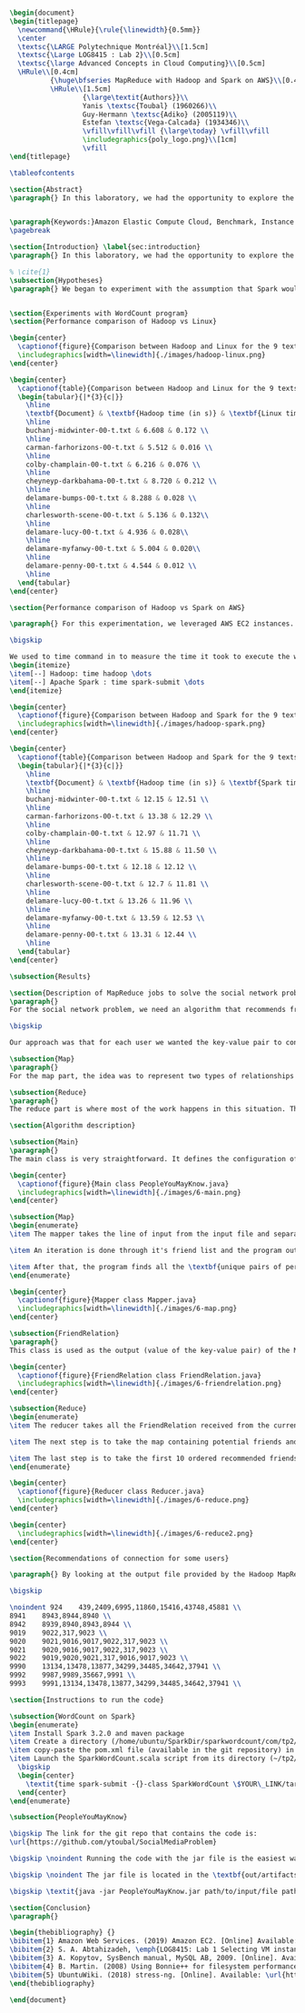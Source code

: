 #+LATEX_CLASS: article
#+LATEX_CLASS_OPTIONS: [11pt]
#+LATEX_HEADER: \usepackage{fullpage}
#+LATEX_HEADER: \usepackage{amssymb}
#+LATEX_HEADER: \usepackage[english]{babel}
#+LATEX_HEADER: \usepackage{graphicx,multirow}
#+LATEX_HEADER: \usepackage{caption}
#+LATEX_HEADER: \usepackage{hyperref}
#+LATEX_HEADER: \usepackage{amsmath}
#+LATEX_HEADER: \usepackage{enumitem}
#+LATEX_HEADER: \usepackage{subfig}
#+LATEX_HEADER: \usepackage{placeins}

#+LATEX_HEADER: \captionsetup{font=bf,belowskip=8pt}

#+OPTIONS: toc:nil
#+BEGIN_SRC latex

\begin{document}
\begin{titlepage}
  \newcommand{\HRule}{\rule{\linewidth}{0.5mm}}
  \center
  \textsc{\LARGE Polytechnique Montréal}\\[1.5cm]
  \textsc{\Large LOG8415 : Lab 2}\\[0.5cm]
  \textsc{\large Advanced Concepts in Cloud Computing}\\[0.5cm]
  \HRule\\[0.4cm]
          {\huge\bfseries MapReduce with Hadoop and Spark on AWS}\\[0.4cm]
          \HRule\\[1.5cm]
                  {\large\textit{Authors}}\\
                  Yanis \textsc{Toubal} (1960266)\\
                  Guy-Hermann \textsc{Adiko} (2005119)\\
                  Estefan \textsc{Vega-Calcada} (1934346)\\
                  \vfill\vfill\vfill {\large\today} \vfill\vfill
                  \includegraphics{poly_logo.png}\\[1cm]
                  \vfill
\end{titlepage}

\tableofcontents

\section{Abstract}
\paragraph{} In this laboratory, we had the opportunity to explore the MapReduce paradigm. We successfully compared the performance of the algorithm on Linux, Hadoop and Spark with different experiments. At first, we compared Spark and Hadoop in a simple WordCount program to observe the difference in performance between the two. We ran it all on AWS, Amazon’s cloud computing platform, by creating an EC2 instance.


\paragraph{Keywords:}Amazon Elastic Compute Cloud, Benchmark, Instance Performance, Cloud Application, MapReduce, Hadoop, Spark, Big Data, AWS
\pagebreak

\section{Introduction} \label{sec:introduction}
\paragraph{} In this laboratory, we had the opportunity to explore the MapReduce paradigm. We successfully compared the performance of the algorithm on Linux, Hadoop and Spark with different experiments. At first, we compared Spark and Hadoop in a simple WordCount program to observe the difference in performance between the two. We ran it all on AWS, Amazon’s cloud computing platform, by creating an EC2 instance.

% \cite{1}
\subsection{Hypotheses}
\paragraph{} We began to experiment with the assumption that Spark would outperform Hadoop due to the fact Apache Spark processes the data in-memory instead of disk after performing a MapReduce. The following section will show and explain the results we obtained while running the WordCount program on Hadoop and Spark


\section{Experiments with WordCount program}
\section{Performance comparison of Hadoop vs Linux}

\begin{center}
  \captionof{figure}{Comparison between Hadoop and Linux for the 9 texts}
  \includegraphics[width=\linewidth]{./images/hadoop-linux.png}
\end{center}

\begin{center}
  \captionof{table}{Comparison between Hadoop and Linux for the 9 texts} \label{tab:regression_analysis_summary}
  \begin{tabular}{|*{3}{c|}}
    \hline
    \textbf{Document} & \textbf{Hadoop time (in s)} & \textbf{Linux time (in s)} \\
    \hline
    buchanj-midwinter-00-t.txt & 6.608 & 0.172 \\
    \hline
    carman-farhorizons-00-t.txt & 5.512 & 0.016 \\
    \hline
    colby-champlain-00-t.txt & 6.216 & 0.076 \\
    \hline
    cheyneyp-darkbahama-00-t.txt & 8.720 & 0.212 \\
    \hline
    delamare-bumps-00-t.txt & 8.288 & 0.028 \\
    \hline
    charlesworth-scene-00-t.txt & 5.136 & 0.132\\
    \hline
    delamare-lucy-00-t.txt & 4.936 & 0.028\\
    \hline
    delamare-myfanwy-00-t.txt & 5.004 & 0.020\\
    \hline
    delamare-penny-00-t.txt & 4.544 & 0.012 \\
    \hline
  \end{tabular}
\end{center}

\section{Performance comparison of Hadoop vs Spark on AWS}

\paragraph{} For this experimentation, we leveraged AWS EC2 instances. As for the instance type, we used t3.xlarge which enables 4 vCPUs and 16 GiB of Memory. Below is the report for performance of Hadoop vs Spark. Basically, Spark outperforms Hadoop as we can see in the graph. To properly evaluate both Hadoop and Spark, we ran the WordCount three times on each machine and took the average time for both. In the following table (Table 2: Comparison between Hadoop and Spark for the 9 texts), we only show the average and not the individual results of each execution to avoid overloading this report. We also presented the data in a plot for a more visual comparison.

\bigskip

We used to time command in to measure the time it took to execute the wordcount program on each system:
\begin{itemize}
\item[--] Hadoop: time hadoop \dots
\item[--] Apache Spark : time spark-submit \dots
\end{itemize}

\begin{center}
  \captionof{figure}{Comparison between Hadoop and Spark for the 9 texts}
  \includegraphics[width=\linewidth]{./images/hadoop-spark.png}
\end{center}

\begin{center}
  \captionof{table}{Comparison between Hadoop and Spark for the 9 texts} \label{tab:regression_analysis_summary}
  \begin{tabular}{|*{3}{c|}}
    \hline
    \textbf{Document} & \textbf{Hadoop time (in s)} & \textbf{Spark time (in s)} \\
    \hline
    buchanj-midwinter-00-t.txt & 12.15 & 12.51 \\
    \hline
    carman-farhorizons-00-t.txt & 13.38 & 12.29 \\
    \hline
    colby-champlain-00-t.txt & 12.97 & 11.71 \\
    \hline
    cheyneyp-darkbahama-00-t.txt & 15.88 & 11.50 \\
    \hline
    delamare-bumps-00-t.txt & 12.18 & 12.12 \\
    \hline
    charlesworth-scene-00-t.txt & 12.7 & 11.81 \\
    \hline
    delamare-lucy-00-t.txt & 13.26 & 11.96 \\
    \hline
    delamare-myfanwy-00-t.txt & 13.59 & 12.53 \\
    \hline
    delamare-penny-00-t.txt & 13.31 & 12.44 \\
    \hline
  \end{tabular}
\end{center}

\subsection{Results}

\section{Description of MapReduce jobs to solve the social network problem}
\paragraph{}
For the social network problem, we need an algorithm that recommends friends for each user. More particularly, It needs to find the top 10 of new friends recommendation based on the number of mutual friends. Based on the information given, we can conclude that a MapReduce approach to this problem is very much possible since there is a high amount of data involved (big data) and since this problem is very much parallelizable with the right approach.

\bigskip

Our approach was that for each user we wanted the key-value pair to contain the user as the key and a recommended friend as the value. To achieve this, here is how we separated the map and the reduce part.

\subsection{Map}
\paragraph{}
For the map part, the idea was to represent two types of relationships between the users which are a relationship of friendship (already friends) and a relationship of potential friend recommendation. Here we use potential because at this stage we can't know if the two users are already friends or not. This verification will be done during the reduce part. For this problem, the friends of the current user are represented by a friendship relationship since they are already friends. As for the potential friends, they are simply represented by the pairs of permutations between the friends of the current user. As an example, if user 0 has friends {1,2,3}, the potential friends are (1,2) (2,1) (1,3) (3,1) (2,3) (3,2). Since each map process uses as an input one user and it's friend, which are represented by a line of input text file, it's easy to scale up by using, for example, one worker per line of text.

\subsection{Reduce}
\paragraph{}
The reduce part is where most of the work happens in this situation. The idea here is to separate, for the current user, the users that are already friends with him and the users that are recommended as new friends. For the users that are already friends with the user, they are going to be ignored. As for the users that are recommended as new friends, they will be stocked along with the number of mutual friends between them and the current user. The number of mutual friends is given by incrementing everytime there is an occurrence of the recommended user (1 per mutual friend). Finally, the 10 top users with the most mutual friends with the current user will be displayed.

\section{Algorithm description}

\subsection{Main}
\paragraph{}
The main class is very straightforward. It defines the configuration of the Hadoop Job that will be run. This includes the Mapper class, the Reducer class, the input, the output and more.

\begin{center}
  \captionof{figure}{Main class PeopleYouMayKnow.java}
  \includegraphics[width=\linewidth]{./images/6-main.png}
\end{center}

\subsection{Map}
\begin{enumerate}
\item The mapper takes the line of input from the input file and separates the current user (key) and it's friends (value).

\item An iteration is done through it's friend list and the program output the current user and his friend with an \textit{already friend} relationship. The output is a key-value pair with the current user as key and a FriendRelation (see below) as the value.

\item After that, the program finds all the \textbf{unique pairs of permutations} between the friends of the current user and output a potential recommended friend for each permutation. The output is then a friend of the current user as a key and a FriendRelation as the value.
\end{enumerate}

\begin{center}
  \captionof{figure}{Mapper class Mapper.java}
  \includegraphics[width=\linewidth]{./images/6-map.png}
\end{center}

\subsection{FriendRelation}
\paragraph{}
This class is used as the output (value of the key-value pair) of the Mapper. It defines a user with it's relationship with the current user (defined in the key of the key-value pair). For example the key-value pair {1, (2, -1)} could be interpreted as \textit{user 1 is already friend with user 2}.

\begin{center}
  \captionof{figure}{FriendRelation class FriendRelation.java}
  \includegraphics[width=\linewidth]{./images/6-friendrelation.png}
\end{center}

\subsection{Reduce}
\begin{enumerate}
\item The reducer takes all the FriendRelation received from the current user (defined in the key) and iterates over all of them. As mentionned before, if the relationship value in the FriendRelation is -1 then the users are already friends. In that case we put the user in a separate array (currentFriends ArrayList). If it's not -1 then they are potential friends if the other user isn't in the friends array. We then either add the new potential friend in the map (friendsRecommendation HashMap) with a value of 1 or we increment the value by 1. As previously mentionned, this value represents the number of mutual friends between the current user and the other user.

\item The next step is to take the map containing potential friends and to sort it in descending order of the number of mutual friends (value of the map). A TreeSet with a custom comparator was used for that purpose. The custom comparator first compares the value of 2 elements and then, if the values are equal, it compares the user id and prioritizes the smaller one.

\item The last step is to take the first 10 ordered recommended friends by ignoring those who are already friends with the current user. Each recommendation is added to the result that will be outputed.
\end{enumerate}

\begin{center}
  \captionof{figure}{Reducer class Reducer.java}
  \includegraphics[width=\linewidth]{./images/6-reduce.png}
\end{center}

\begin{center}
  \includegraphics[width=\linewidth]{./images/6-reduce2.png}
\end{center}

\section{Recommendations of connection for some users}

\paragraph{} By looking at the output file provided by the Hadoop MapReduce job, here are the results we found for the requested users:

\bigskip

\noindent 924    439,2409,6995,11860,15416,43748,45881 \\
8941    8943,8944,8940 \\
8942    8939,8940,8943,8944 \\
9019    9022,317,9023 \\
9020    9021,9016,9017,9022,317,9023 \\
9021    9020,9016,9017,9022,317,9023 \\
9022    9019,9020,9021,317,9016,9017,9023 \\
9990    13134,13478,13877,34299,34485,34642,37941 \\
9992    9987,9989,35667,9991 \\
9993    9991,13134,13478,13877,34299,34485,34642,37941 \\

\section{Instructions to run the code}

\subsection{WordCount on Spark}
\begin{enumerate}
\item Install Spark 3.2.0 and maven package
\item Create a directory (/home/ubuntu/SparkDir/sparkwordcount/com/tp2/wordcount) where SparkWordCount.scala program will be
\item copy-paste the pom.xml file (available in the git repository) in ~/sparkwordcount and generate the application jar by running mvn package command from that same directory. Note: this will generate sparkwordcount-0.0.1-SNAPSHOT.jar in /target directory (~/sparkwordcount/target)
\item Launch the SparkWordCount.scala script from its directory (~/tp2/wordcount) by typing the following command:
  \bigskip
  \begin{center}
    \textit{time spark-submit -{}-class SparkWordCount \$YOUR\_LINK/target/sparkwordcount-0.0.1-SNAPSHOT.jar \$YOUR\_LINK/YOUR\_FILE.txt}
  \end{center}
\end{enumerate}

\subsection{PeopleYouMayKnow}

\bigskip The link for the git repo that contains the code is:
\url{https://github.com/ytoubal/SocialMediaProblem}

\bigskip \noindent Running the code with the jar file is the easiest way to run the code without even needing Hadoop configured in the environment. The only requirement is Java to run the jar file and a Linux Distribution.

\bigskip \noindent The jar file is located in the \textbf{out/artifacts/PeopleYouMayKnow\_jar/} directory and the command to run it is simply:

\bigskip \textit{java -jar PeopleYouMayKnow.jar path/to/input/file path/to/output/directory}

\section{Conclusion}
\paragraph{}

\begin{thebibliography} {}
\bibitem{1} Amazon Web Services. (2019) Amazon EC2. [Online] Available: \url{https://aws.amazon.com/ec2/?sc_channel=PS&sc_campaign=acquisition_CA&sc_publisher=google&sc_medium=ACQ-R%7CPS-GO%7CBrand%7CDesktop%7CSU%7CCompute%7CEC2%7CCA%7CEN%7CText%7CHV&sc_content=ec2_p&sc_detail=aws%20ec2&sc_category=Compute&sc_segment=293632235728&sc_matchtype=p&sc_country=CA&s_kwcid=AL!4422!3!293632235728!p!!g!!aws%20ec2&ef_id=CjwKCAiAhp_jBRAxEiwAXbniXW4VNB3YH9HfaHYWdecb0vJMXWoO5hI77E3TBV3QuJ7pgtdhgfhRpBoCK34QAvD_BwE:G:s}
\bibitem{2} S. A. Abtahizadeh, \emph{LOG8415: Lab 1 Selecting VM instances in the Cloud through benchmarking}, LOG8415: Advanced Concepts of Cloud Computing, 2019.
\bibitem{3} A. Kopytov, SysBench manual, MySQL AB, 2009. [Online]. Available: \url{http://imysql.com/wp-content/uploads/2014/10/sysbench-manual.pdf}
\bibitem{4} B. Martin. (2008) Using Bonnie++ for filesystem performance benchmarking. [Online]. Available: https://www.linux.com/news/using-bonnie-filesystem-performance-benchmarking
\bibitem{5} UbuntuWiki. (2018) stress-ng. [Online]. Available: \url{https://wiki.ubuntu.com/Kernel/Reference/stress-ng}
\end{thebibliography}

\end{document}
#+END_SRC
